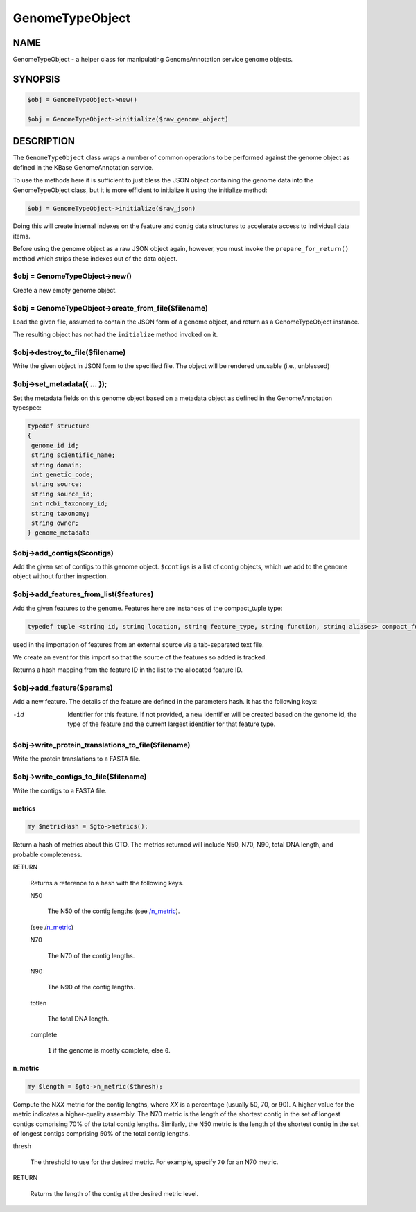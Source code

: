 .. _cli::GenomeTypeObject:


################
GenomeTypeObject
################

.. highlight:: perl


****
NAME
****


GenomeTypeObject - a helper class for manipulating GenomeAnnotation service genome objects.


********
SYNOPSIS
********



.. code-block:: perl

   $obj = GenomeTypeObject->new()
 
   $obj = GenomeTypeObject->initialize($raw_genome_object)



***********
DESCRIPTION
***********


The \ ``GenomeTypeObject``\  class wraps a number of common operations to be performed
against the genome object as defined in the KBase GenomeAnnotation service.

To use the methods here it is sufficient to just bless the JSON object containing
the genome data into the GenomeTypeObject class, but it is more efficient to initialize
it using the initialize method:


.. code-block:: perl

   $obj = GenomeTypeObject->initialize($raw_json)


Doing this will create internal indexes on the feature and contig data structures
to accelerate access to individual data items.

Before using the genome object as a raw JSON object again, however, you must invoke
the \ ``prepare_for_return()``\  method which strips these indexes out of the data object.

$obj = GenomeTypeObject->new()
==============================


Create a new empty genome object.


$obj = GenomeTypeObject->create_from_file($filename)
====================================================


Load the given file, assumed to contain the JSON form of a genome object, and
return as a GenomeTypeObject instance.

The resulting object has not had the \ ``initialize``\  method invoked on it.


$obj->destroy_to_file($filename)
================================


Write the given object in JSON form to the specified file.
The object will be rendered unusable (i.e., unblessed)


$obj->set_metadata({ ... });
============================


Set the metadata fields on this genome object based on a metadata
object as defined in the GenomeAnnotation typespec:


.. code-block:: perl

  typedef structure
  {
   genome_id id;
   string scientific_name;
   string domain;
   int genetic_code;
   string source;
   string source_id;
   int ncbi_taxonomy_id;
   string taxonomy;
   string owner;
  } genome_metadata



$obj->add_contigs($contigs)
===========================


Add the given set of contigs to this genome object. \ ``$contigs``\  is a list of contig
objects, which we add to the genome object without further inspection.


$obj->add_features_from_list($features)
=======================================


Add the given features to the genome. Features here are instances of the compact_tuple type:


.. code-block:: perl

  typedef tuple <string id, string location, string feature_type, string function, string aliases> compact_feature;


used in the importation of features from an external source via a tab-separated text file.

We create an event for this import so that the source of the features so added is tracked.

Returns a hash mapping from the feature ID in the list to the allocated feature ID.


$obj->add_feature($params)
==========================


Add a new feature. The details of the feature are defined in the parameters hash. It has the following
keys:


-id
 
 Identifier for this feature. If not provided, a new identifier will be
 created based on the genome id, the type of the feature and the current largest identifier for
 that feature type.
 



$obj->write_protein_translations_to_file($filename)
===================================================


Write the protein translations to a FASTA file.


$obj->write_contigs_to_file($filename)
======================================


Write the contigs to a FASTA file.

metrics
-------



.. code-block:: perl

     my $metricHash = $gto->metrics();


Return a hash of metrics about this GTO. The metrics returned will include N50, N70, N90, total DNA length, and
probable completeness.


RETURN
 
 Returns a reference to a hash with the following keys.
 
 
 N50
  
  The N50 of the contig lengths (see `/n_metric </n_metric>`_).
  
 (see /n_metric_)
 
 N70
  
  The N70 of the contig lengths.
  
 
 
 N90
  
  The N90 of the contig lengths.
  
 
 
 totlen
  
  The total DNA length.
  
 
 
 complete
  
  \ ``1``\  if the genome is mostly complete, else \ ``0``\ .
  
 
 

.. _/n_metric:

n_metric
--------



.. code-block:: perl

     my $length = $gto->n_metric($thresh);


Compute the N\ *XX*\  metric for the contig lengths, where \ *XX*\  is a percentage (usually 50, 70, or 90). A higher value
for the metric indicates a higher-quality assembly. The N70 metric is the length of the shortest contig in the set of
longest contigs comprising 70% of the total contig lengths. Similarly, the N50 metric is the length of the shortest contig
in the set of longest contigs comprising 50% of the total contig lengths.


thresh
 
 The threshold to use for the desired metric. For example, specify \ ``70``\  for an N70 metric.
 


RETURN
 
 Returns the length of the contig at the desired metric level.
 




